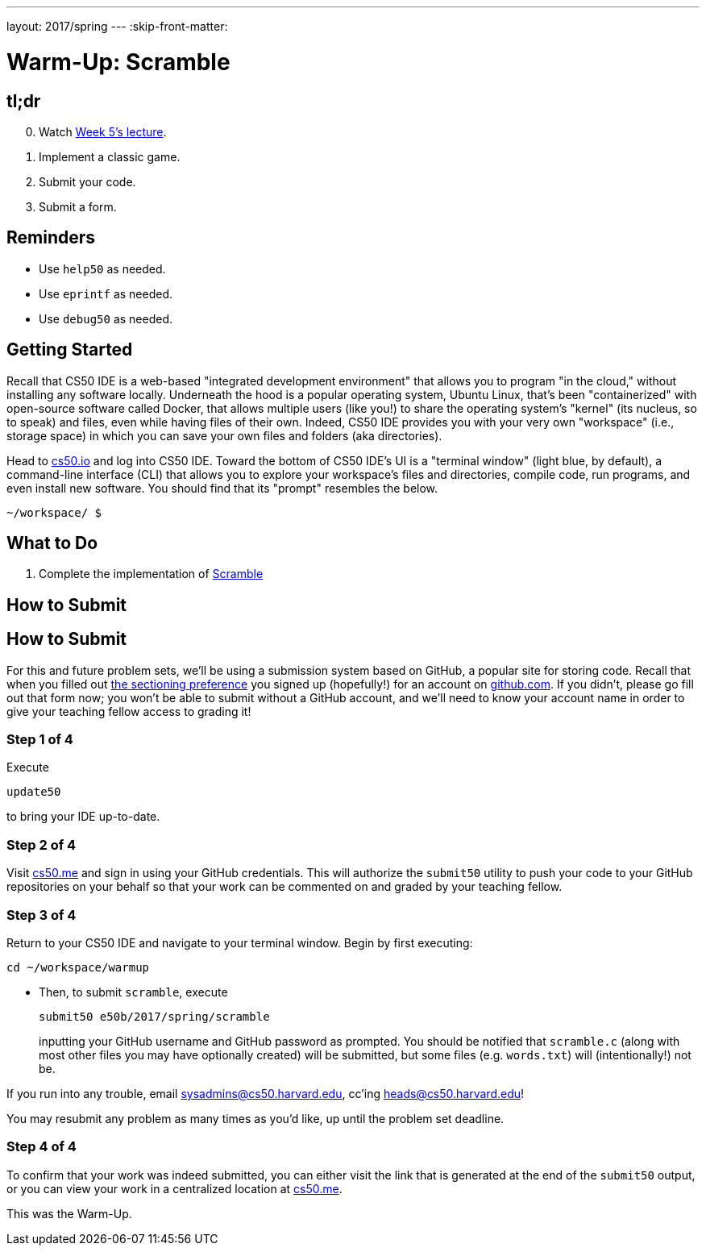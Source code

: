 ---
layout: 2017/spring
---
:skip-front-matter:

= Warm-Up: Scramble

== tl;dr

[start=0]
. Watch https://video.cs50.net/2016/fall/lectures/5[Week 5's lecture].
. Implement a classic game.
. Submit your code.
. Submit a form.

== Reminders

* Use `help50` as needed.
* Use `eprintf` as needed.
* Use `debug50` as needed.

== Getting Started

Recall that CS50 IDE is a web-based "integrated development environment" that allows you to program "in the cloud," without installing any software locally. Underneath the hood is a popular operating system, Ubuntu Linux, that's been "containerized" with open-source software called Docker, that allows multiple users (like you!) to share the operating system's "kernel" (its nucleus, so to speak) and files, even while having files of their own. Indeed, CS50 IDE provides you with your very own "workspace" (i.e., storage space) in which you can save your own files and folders (aka directories).

Head to https://cs50.io/[cs50.io] and log into CS50 IDE. Toward the bottom of CS50 IDE's UI is a "terminal window" (light blue, by default), a command-line interface (CLI) that allows you to explore your workspace's files and directories, compile code, run programs, and even install new software. You should find that its "prompt" resembles the below.

[source,text]
----
~/workspace/ $
----

== What to Do

. Complete the implementation of link:../../../../../problems/scramble/scramble.html[Scramble]

== How to Submit

== How to Submit

For this and future problem sets, we'll be using a submission system based on GitHub, a popular site for storing code. Recall that when you filled out http://forms.cs50.net/2017/spring/e50b/section[the sectioning preference] you signed up (hopefully!) for an account on https://github.com/[github.com]. If you didn't, please go fill out that form now; you won't be able to submit without a GitHub account, and we'll need to know your account name in order to give your teaching fellow access to grading it!

=== Step 1 of 4

Execute

[source]
----
update50
----

to bring your IDE up-to-date.

=== Step 2 of 4

Visit https://cs50.me[cs50.me] and sign in using your GitHub credentials. This will authorize the `submit50` utility to push your code to your GitHub repositories on your behalf so that your work can be commented on and graded by your teaching fellow.

=== Step 3 of 4

Return to your CS50 IDE and navigate to your terminal window. Begin by first executing:
[source]
----
cd ~/workspace/warmup
----

* Then, to submit `scramble`, execute
+
[source]
----
submit50 e50b/2017/spring/scramble
----
+
inputting your GitHub username and GitHub password as prompted. You should be notified that `scramble.c` (along with most other files you may have optionally created) will be submitted, but some files (e.g. `words.txt`) will (intentionally!) not be.

If you run into any trouble, email sysadmins@cs50.harvard.edu, cc'ing heads@cs50.harvard.edu!

You may resubmit any problem as many times as you'd like, up until the problem set deadline.

=== Step 4 of 4

To confirm that your work was indeed submitted, you can either visit the link that is generated at the end of the `submit50` output, or you can view your work in a centralized location at https://cs50.me[cs50.me].

This was the Warm-Up.
